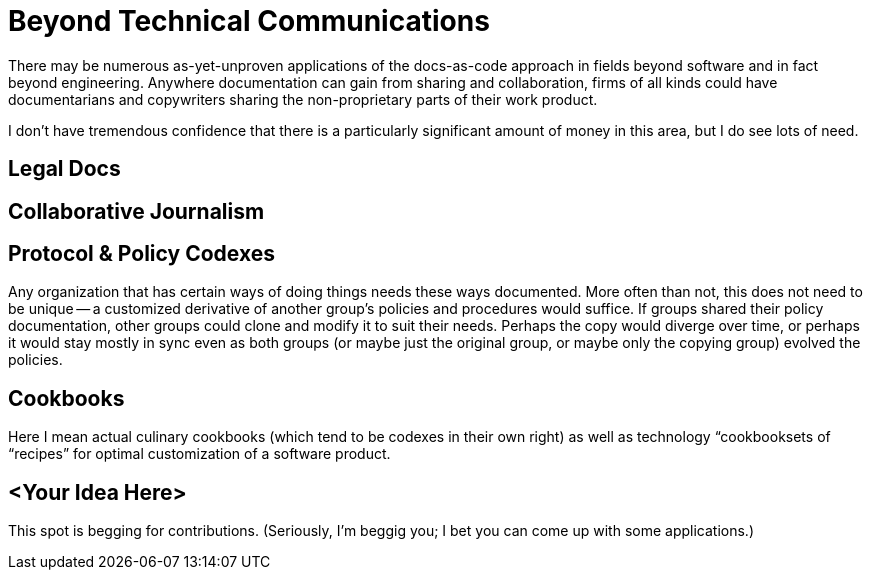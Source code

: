 = Beyond Technical Communications

There may be numerous as-yet-unproven applications of the docs-as-code approach in fields beyond software and in fact beyond engineering.
Anywhere documentation can gain from sharing and collaboration, firms of all kinds could have documentarians and copywriters sharing the non-proprietary parts of their work product.

I don't have tremendous confidence that there is a particularly significant amount of money in this area, but I do see lots of need.

== Legal Docs

== Collaborative Journalism

== Protocol & Policy Codexes

Any organization that has certain ways of doing things needs these ways documented.
More often than not, this does not need to be unique -- a customized derivative of another group's policies and procedures would suffice.
If groups shared their policy documentation, other groups could clone and modify it to suit their needs.
Perhaps the copy would diverge over time, or perhaps it would stay mostly in sync even as both groups (or maybe just the original group, or maybe only the copying group) evolved the policies.

== Cookbooks

Here I mean actual culinary cookbooks (which tend to be codexes in their own right) as well as technology “cookbooksets of “recipes” for optimal customization of a software product.

== <Your Idea Here>

This spot is begging for contributions. (Seriously, I'm beggig you; I bet you can come up with some applications.)
